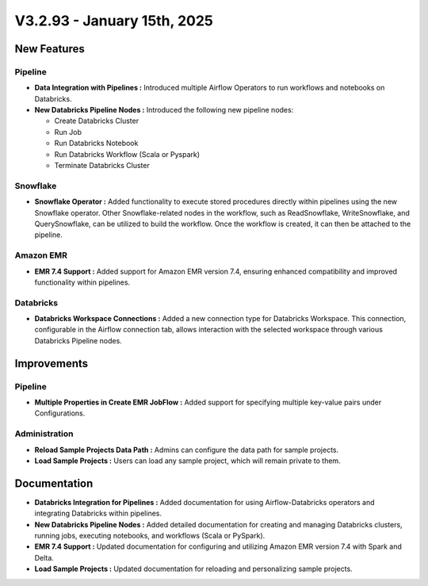 V3.2.93 - January 15th, 2025
=============================

New Features
---------------
Pipeline
+++++++++

* **Data Integration with Pipelines :** Introduced multiple Airflow Operators to run workflows and notebooks on Databricks.
* **New Databricks Pipeline Nodes :** Introduced the following new pipeline nodes:
  
  * Create Databricks Cluster 
  * Run Job
  * Run Databricks Notebook 
  * Run Databricks Workflow (Scala or Pyspark) 
  * Terminate Databricks Cluster

Snowflake
++++++++++
* **Snowflake Operator :** Added functionality to execute stored procedures directly within pipelines using the new Snowflake operator. Other Snowflake-related nodes in the workflow, such as ReadSnowflake, WriteSnowflake, and QuerySnowflake, can be utilized to build the workflow. Once the workflow is created, it can then be attached to the pipeline.

Amazon EMR
++++++++++++++

* **EMR 7.4 Support :** Added support for Amazon EMR version 7.4, ensuring enhanced compatibility and improved functionality within pipelines.

Databricks
++++++++
* **Databricks Workspace Connections :** Added a new connection type for Databricks Workspace. This connection, configurable in the Airflow connection tab, allows interaction with the selected workspace through various Databricks Pipeline nodes.

Improvements
------------

Pipeline
++++++++
* **Multiple Properties in Create EMR JobFlow :** Added support for specifying multiple key-value pairs under Configurations.

Administration
+++++++++++++++++
* **Reload Sample Projects Data Path :** Admins can configure the data path for sample projects.
* **Load Sample Projects :** Users can load any sample project, which will remain private to them.

Documentation
-----------------

* **Databricks Integration for Pipelines :** Added documentation for using Airflow-Databricks operators and integrating Databricks within pipelines.
* **New Databricks Pipeline Nodes :** Added detailed documentation for creating and managing Databricks clusters, running jobs, executing notebooks, and workflows (Scala or PySpark).
* **EMR 7.4 Support :** Updated documentation for configuring and utilizing Amazon EMR version 7.4 with Spark and Delta.
* **Load Sample Projects :** Updated documentation for reloading and personalizing sample projects.










